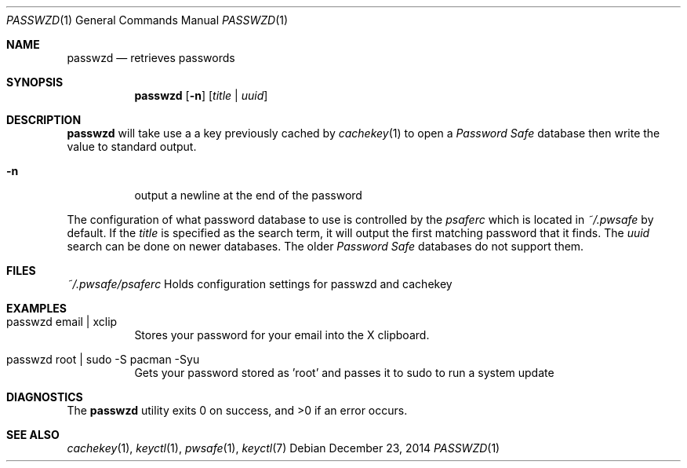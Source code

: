 .Dd December 23, 2014
.Dt PASSWZD 1
.Os
.Sh NAME
.Nm passwzd
.Nd retrieves passwords
.Sh SYNOPSIS
.Nm
.Op Fl n
.Bq Ar title | Ar uuid
.Sh DESCRIPTION
.Nm
will take use a a key previously cached by
.Xr cachekey 1
to open a
.Em Password Safe
database then write the value to standard output.
.Bl -tag -width Ds
.It Fl n
output a newline at the end of the password
.El
.Pp
The configuration of what password database to use is controlled
by the
.Pa psaferc
which is located in
.Pa ~/.pwsafe
by default. If the
.Ar title
is specified as the search term, it will output the first matching
password that it finds. The
.Ar uuid
search can be done on newer databases. The older
.Em Password Safe
databases do not support them.
.Sh FILES
.Pa ~/.pwsafe/psaferc
Holds configuration settings for passwzd and cachekey
.Sh EXAMPLES
.Bl -tag -width Ds
.It passwzd email | xclip
Stores your password for your email into the X clipboard.
.It passwzd root | sudo -S pacman -Syu
Gets your password stored as 'root' and passes it to sudo to run a system update
.El
.Sh DIAGNOSTICS
.Ex -std passwzd
.Sh SEE ALSO
.Xr cachekey 1 ,
.Xr keyctl 1 ,
.Xr pwsafe 1 ,
.Xr keyctl 7
